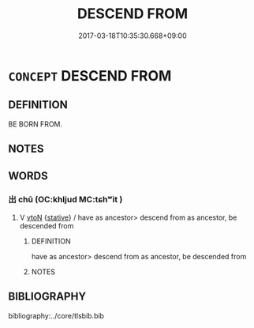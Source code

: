 # -*- mode: mandoku-tls-view -*-
#+TITLE: DESCEND FROM
#+DATE: 2017-03-18T10:35:30.668+09:00        
#+STARTUP: content
* =CONCEPT= DESCEND FROM
:PROPERTIES:
:CUSTOM_ID: uuid-d7d791a7-6c04-4aaa-8c98-26ab3f901513
:END:
** DEFINITION

BE BORN FROM.

** NOTES

** WORDS
   :PROPERTIES:
   :VISIBILITY: children
   :END:
*** 出 chū (OC:khljud MC:tɕhʷit )
:PROPERTIES:
:CUSTOM_ID: uuid-249b119d-fc5f-4707-9ae6-31a2a6aa248b
:Char+: 出(17,3/5) 
:GY_IDS+: uuid-f80ca1bf-4e49-46a8-8a84-15bc02805b0b
:PY+: chū     
:OC+: khljud     
:MC+: tɕhʷit     
:END: 
**** V [[tls:syn-func::#uuid-fbfb2371-2537-4a99-a876-41b15ec2463c][vtoN]] {[[tls:sem-feat::#uuid-2a66fc1c-6671-47d2-bd04-cfd6ccae64b8][stative]]} / have as ancestor> descend from as ancestor, be descended from
:PROPERTIES:
:CUSTOM_ID: uuid-b40d553d-5003-47c1-8e3a-c7481c2c3195
:END:
****** DEFINITION

have as ancestor> descend from as ancestor, be descended from

****** NOTES

** BIBLIOGRAPHY
bibliography:../core/tlsbib.bib
